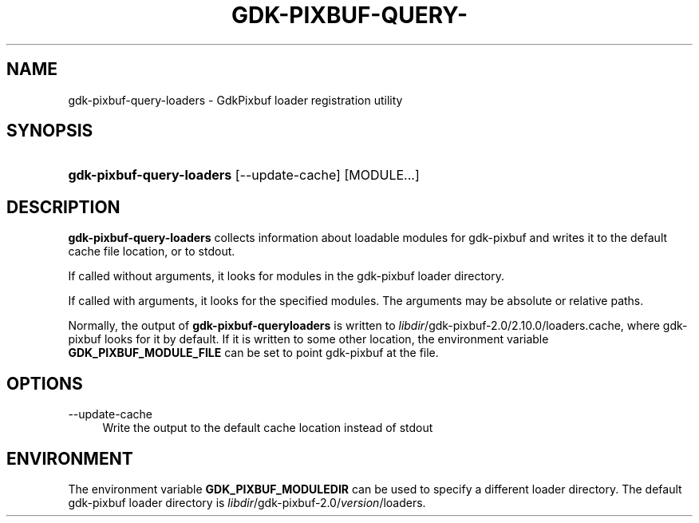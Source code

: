 '\" t
.\"     Title: gdk-pixbuf-query-loaders
.\"    Author: Owen Taylor
.\" Generator: DocBook XSL Stylesheets v1.78.0 <http://docbook.sf.net/>
.\"      Date: 03/02/2013
.\"    Manual: User Commands
.\"    Source: gdk-pixbuf
.\"  Language: English
.\"
.TH "GDK\-PIXBUF\-QUERY\-" "1" "" "gdk-pixbuf" "User Commands"
.\" -----------------------------------------------------------------
.\" * Define some portability stuff
.\" -----------------------------------------------------------------
.\" ~~~~~~~~~~~~~~~~~~~~~~~~~~~~~~~~~~~~~~~~~~~~~~~~~~~~~~~~~~~~~~~~~
.\" http://bugs.debian.org/507673
.\" http://lists.gnu.org/archive/html/groff/2009-02/msg00013.html
.\" ~~~~~~~~~~~~~~~~~~~~~~~~~~~~~~~~~~~~~~~~~~~~~~~~~~~~~~~~~~~~~~~~~
.ie \n(.g .ds Aq \(aq
.el       .ds Aq '
.\" -----------------------------------------------------------------
.\" * set default formatting
.\" -----------------------------------------------------------------
.\" disable hyphenation
.nh
.\" disable justification (adjust text to left margin only)
.ad l
.\" -----------------------------------------------------------------
.\" * MAIN CONTENT STARTS HERE *
.\" -----------------------------------------------------------------
.SH "NAME"
gdk-pixbuf-query-loaders \- GdkPixbuf loader registration utility
.SH "SYNOPSIS"
.HP \w'\fBgdk\-pixbuf\-query\-loaders\fR\ 'u
\fBgdk\-pixbuf\-query\-loaders\fR [\-\-update\-cache] [MODULE...]
.SH "DESCRIPTION"
.PP

\fBgdk\-pixbuf\-query\-loaders\fR
collects information about loadable modules for
gdk\-pixbuf
and writes it to the default cache file location, or to
stdout\&.
.PP
If called without arguments, it looks for modules in the
gdk\-pixbuf
loader directory\&.
.PP
If called with arguments, it looks for the specified modules\&. The arguments may be absolute or relative paths\&.
.PP
Normally, the output of
\fBgdk\-pixbuf\-queryloaders\fR
is written to
\fIlibdir\fR/gdk\-pixbuf\-2\&.0/2\&.10\&.0/loaders\&.cache, where
gdk\-pixbuf
looks for it by default\&. If it is written to some other location, the environment variable
\fBGDK_PIXBUF_MODULE_FILE\fR
can be set to point
gdk\-pixbuf
at the file\&.
.SH "OPTIONS"
.PP
\-\-update\-cache
.RS 4
Write the output to the default cache location instead of
stdout
.RE
.SH "ENVIRONMENT"
.PP
The environment variable
\fBGDK_PIXBUF_MODULEDIR\fR
can be used to specify a different loader directory\&. The default
gdk\-pixbuf
loader directory is
\fIlibdir\fR/gdk\-pixbuf\-2\&.0/\fIversion\fR/loaders\&.
